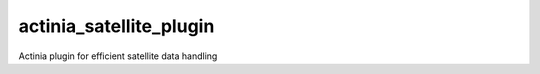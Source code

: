 ========================
actinia_satellite_plugin
========================

Actinia plugin for efficient satellite data handling

